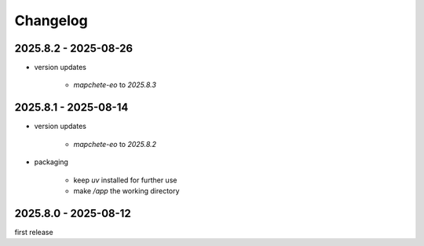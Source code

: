 #########
Changelog
#########

---------------------
2025.8.2 - 2025-08-26
---------------------

* version updates

    * `mapchete-eo` to `2025.8.3`


---------------------
2025.8.1 - 2025-08-14
---------------------

* version updates

    * `mapchete-eo` to `2025.8.2`

* packaging

    * keep `uv` installed for further use
    * make `/app` the working directory


---------------------
2025.8.0 - 2025-08-12
---------------------

first release